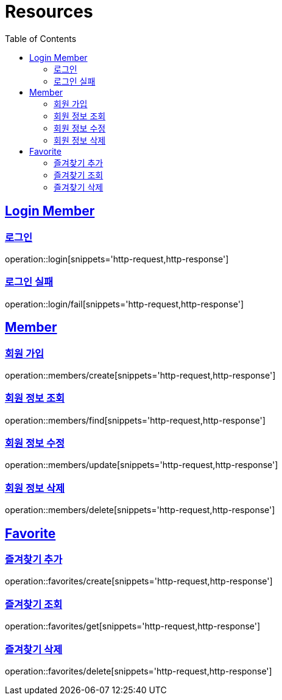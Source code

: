 ifndef::snippets[]
:snippets: ../../../build/generated-snippets
endif::[]
:doctype: book
:icons: font
:source-highlighter: highlightjs
:toc: left
:toclevels: 2
:sectlinks:
:operation-http-request-title: Example Request
:operation-http-response-title: Example Response

[[resources]]
= Resources

[[resources-loginMembers]]
== Login Member

[[resources-loginMembers-login]]
=== 로그인

operation::login[snippets='http-request,http-response']

[[resources-loginMembers-loginFail]]
=== 로그인 실패

operation::login/fail[snippets='http-request,http-response']

[[resources-members]]
== Member

[[resources-members-create]]
=== 회원 가입

operation::members/create[snippets='http-request,http-response']

[[resources-members-find]]
=== 회원 정보 조회

operation::members/find[snippets='http-request,http-response']

[[resources-members-update]]
=== 회원 정보 수정

operation::members/update[snippets='http-request,http-response']

[[resources-members-delete]]
=== 회원 정보 삭제

operation::members/delete[snippets='http-request,http-response']

[[resources-favorites]]
== Favorite

[[resources-favorites-create]]
=== 즐겨찾기 추가

operation::favorites/create[snippets='http-request,http-response']

[[resources-favorites-get]]
=== 즐겨찾기 조회

operation::favorites/get[snippets='http-request,http-response']

[[resources-members-delete]]
=== 즐겨찾기 삭제

operation::favorites/delete[snippets='http-request,http-response']